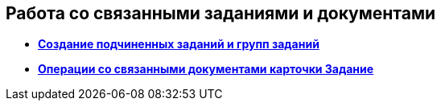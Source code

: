 
== Работа со связанными заданиями и документами

* *xref:task_tcard_reltask_create.adoc[Создание подчиненных заданий и групп заданий]* +
* *xref:tcard_related_documents.adoc[Операции со связанными документами карточки Задание]* +
